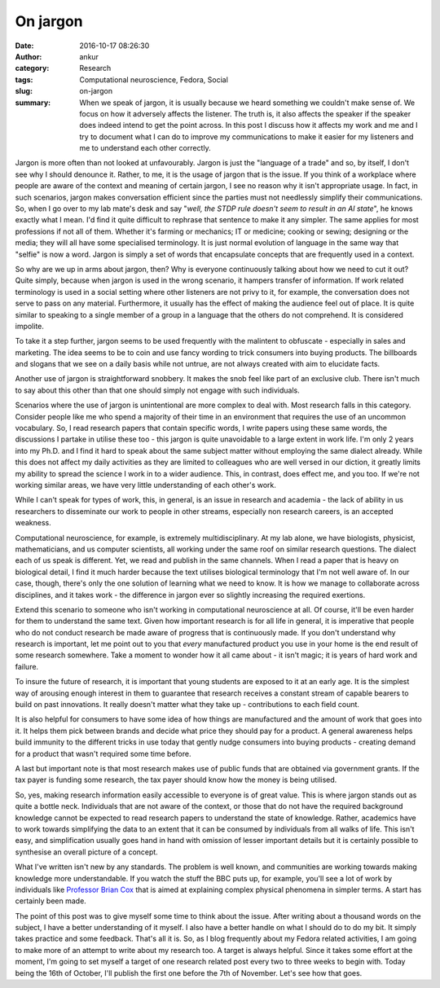 On jargon
#########
:date: 2016-10-17 08:26:30
:author: ankur
:category: Research
:tags: Computational neuroscience, Fedora, Social
:slug: on-jargon
:summary: When we speak of jargon, it is usually because we heard something we couldn't make sense of. We focus on how it adversely affects the listener. The truth is, it also affects the speaker if the speaker does indeed intend to get the point across. In this post I discuss how it affects my work and me and I try to document what I can do to improve my communications to make it easier for my listeners and me to understand each other correctly.

Jargon is more often than not looked at unfavourably. Jargon is just the "language of a trade" and so, by itself, I don't see why I should denounce it. Rather, to me, it is the usage of jargon that is the issue. If you think of a workplace where people are aware of the context and meaning of certain jargon, I see no reason why it isn't appropriate usage. In fact, in such scenarios, jargon makes conversation efficient since the parties must not needlessly simplify their communications. So, when I go over to my lab mate's desk and say "*well, the STDP rule doesn't seem to result in an AI state*", he knows exactly what I mean. I'd find it quite difficult to rephrase that sentence to make it any simpler. The same applies for most professions if not all of them. Whether it's farming or mechanics; IT or medicine; cooking or sewing; designing or the media; they will all have some specialised terminology. It is just normal evolution of language in the same way that "selfie" is now a word. Jargon is simply a set of words that encapsulate concepts that are frequently used in a context.

So why are we up in arms about jargon, then? Why is everyone continuously talking about how we need to cut it out? Quite simply, because when jargon is used in the wrong scenario, it hampers transfer of information. If work related terminology is used in a social setting where other listeners are not privy to it, for example, the conversation does not serve to pass on any material. Furthermore, it usually has the effect of making the audience feel out of place. It is quite similar to speaking to a single member of a group in a language that the others do not comprehend. It is considered impolite.

To take it a step further, jargon seems to be used frequently with the malintent to obfuscate - especially in sales and marketing. The idea seems to be to coin and use fancy wording to trick consumers into buying products. The billboards and slogans that we see on a daily basis while not untrue, are not always created with aim to elucidate facts.

Another use of jargon is straightforward snobbery. It makes the snob feel like part of an exclusive club. There isn't much to say about this other than that one should simply not engage with such individuals.


Scenarios where the use of jargon is unintentional are more complex to deal with. Most research falls in this category. Consider people like me who spend a majority of their time in an environment that requires the use of an uncommon vocabulary. So, I read research papers that contain specific words, I write papers using these same words, the discussions I partake in utilise these too - this jargon is quite unavoidable to a large extent in work life. I'm only 2 years into my Ph.D. and I find it hard to speak about the same subject matter without employing the same dialect already. While this does not affect my daily activities as they are limited to colleagues who are well versed in our diction, it greatly limits my ability to spread the science I work in to a wider audience. This, in contrast, does effect me, and you too. If we're not working similar areas, we have very little understanding of each other's work.

While I can't speak for types of work, this, in general, is an issue in research and academia - the lack of ability in us researchers to disseminate our work to people in other streams, especially non research careers, is an accepted weakness.

Computational neuroscience, for example, is extremely multidisciplinary. At my lab alone, we have biologists, physicist, mathematicians, and us computer scientists, all working under the same roof on similar research questions. The dialect each of us speak is different. Yet, we read and publish in the same channels. When I read a paper that is heavy on biological detail, I find it much harder because the text utilises biological terminology that I'm not well aware of. In our case, though, there's only the one solution of learning what we need to know. It is how we manage to collaborate across disciplines, and it takes work - the difference in jargon ever so slightly increasing the required exertions.

Extend this scenario to someone who isn't working in computational neuroscience at all. Of course, it'll be even harder for them to understand the same text. Given how important research is for all life in general, it is imperative that people who do not conduct research be made aware of progress that is continuously made. If you don't understand why research is important, let me point out to you that *every* manufactured product you use in your home is the end result of some research somewhere. Take a moment to wonder how it all came about - it isn't magic; it is years of hard work and failure.

To insure the future of research, it is important that young students are exposed to it at an early age. It is the simplest way of arousing enough interest in them to guarantee that research receives a constant stream of capable bearers to build on past innovations. It really doesn't matter what they take up - contributions to each field count.

It is also helpful for consumers to have some idea of how things are manufactured and the amount of work that goes into it. It helps them pick between brands and decide what price they should pay for a product. A general awareness helps build immunity to the different tricks in use today that gently nudge consumers into buying products - creating demand for a product that wasn't required some time before.

A last but important note is that most research makes use of public funds that are obtained via government grants. If the tax payer is funding some research, the tax payer should know how the money is being utilised.

So, yes, making research information easily accessible to everyone is of great value. This is where jargon stands out as quite a bottle neck. Individuals that are not aware of the context, or those that do not have the required background knowledge cannot be expected to read research papers to understand the state of knowledge. Rather, academics have to work towards simplifying the data to an extent that it can be consumed by individuals from all walks of life. This isn't easy, and simplification usually goes hand in hand with omission of lesser important details but it is certainly possible to synthesise an overall picture of a concept.

What I've written isn't new by any standards. The problem is well known, and communities are working towards making knowledge more understandable. If you watch the stuff the BBC puts up, for example, you'll see a lot of work by individuals like `Professor Brian Cox <https://en.wikipedia.org/wiki/Brian_Cox_(physicist)>`__ that is aimed at explaining complex physical phenomena in simpler terms. A start has certainly been made.

The point of this post was to give myself some time to think about the issue. After writing about a thousand words on the subject, I have a better understanding of it myself. I also have a better handle on what I should do to do my bit. It simply takes practice and some feedback. That's all it is. So, as I blog frequently about my Fedora related activities, I am going to make more of an attempt to write about my research too. A target is always helpful. Since it takes some effort at the moment, I'm going to set myself a target of one research related post every two to three weeks to begin with. Today being the 16th of October, I'll publish the first one before the 7th of November. Let's see how that goes.
